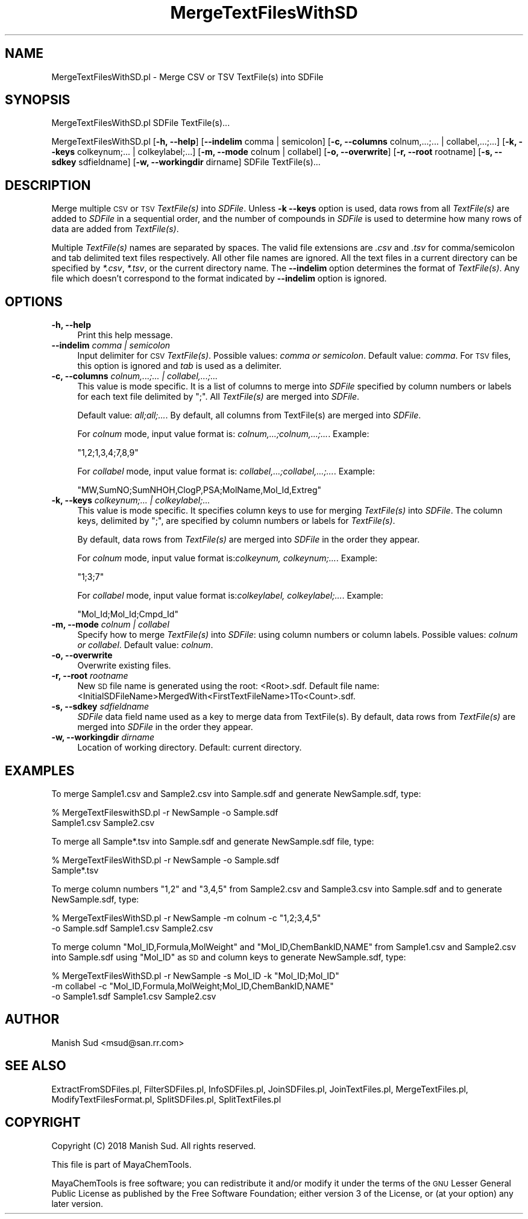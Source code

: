 .\" Automatically generated by Pod::Man 2.28 (Pod::Simple 3.35)
.\"
.\" Standard preamble:
.\" ========================================================================
.de Sp \" Vertical space (when we can't use .PP)
.if t .sp .5v
.if n .sp
..
.de Vb \" Begin verbatim text
.ft CW
.nf
.ne \\$1
..
.de Ve \" End verbatim text
.ft R
.fi
..
.\" Set up some character translations and predefined strings.  \*(-- will
.\" give an unbreakable dash, \*(PI will give pi, \*(L" will give a left
.\" double quote, and \*(R" will give a right double quote.  \*(C+ will
.\" give a nicer C++.  Capital omega is used to do unbreakable dashes and
.\" therefore won't be available.  \*(C` and \*(C' expand to `' in nroff,
.\" nothing in troff, for use with C<>.
.tr \(*W-
.ds C+ C\v'-.1v'\h'-1p'\s-2+\h'-1p'+\s0\v'.1v'\h'-1p'
.ie n \{\
.    ds -- \(*W-
.    ds PI pi
.    if (\n(.H=4u)&(1m=24u) .ds -- \(*W\h'-12u'\(*W\h'-12u'-\" diablo 10 pitch
.    if (\n(.H=4u)&(1m=20u) .ds -- \(*W\h'-12u'\(*W\h'-8u'-\"  diablo 12 pitch
.    ds L" ""
.    ds R" ""
.    ds C` ""
.    ds C' ""
'br\}
.el\{\
.    ds -- \|\(em\|
.    ds PI \(*p
.    ds L" ``
.    ds R" ''
.    ds C`
.    ds C'
'br\}
.\"
.\" Escape single quotes in literal strings from groff's Unicode transform.
.ie \n(.g .ds Aq \(aq
.el       .ds Aq '
.\"
.\" If the F register is turned on, we'll generate index entries on stderr for
.\" titles (.TH), headers (.SH), subsections (.SS), items (.Ip), and index
.\" entries marked with X<> in POD.  Of course, you'll have to process the
.\" output yourself in some meaningful fashion.
.\"
.\" Avoid warning from groff about undefined register 'F'.
.de IX
..
.nr rF 0
.if \n(.g .if rF .nr rF 1
.if (\n(rF:(\n(.g==0)) \{
.    if \nF \{
.        de IX
.        tm Index:\\$1\t\\n%\t"\\$2"
..
.        if !\nF==2 \{
.            nr % 0
.            nr F 2
.        \}
.    \}
.\}
.rr rF
.\"
.\" Accent mark definitions (@(#)ms.acc 1.5 88/02/08 SMI; from UCB 4.2).
.\" Fear.  Run.  Save yourself.  No user-serviceable parts.
.    \" fudge factors for nroff and troff
.if n \{\
.    ds #H 0
.    ds #V .8m
.    ds #F .3m
.    ds #[ \f1
.    ds #] \fP
.\}
.if t \{\
.    ds #H ((1u-(\\\\n(.fu%2u))*.13m)
.    ds #V .6m
.    ds #F 0
.    ds #[ \&
.    ds #] \&
.\}
.    \" simple accents for nroff and troff
.if n \{\
.    ds ' \&
.    ds ` \&
.    ds ^ \&
.    ds , \&
.    ds ~ ~
.    ds /
.\}
.if t \{\
.    ds ' \\k:\h'-(\\n(.wu*8/10-\*(#H)'\'\h"|\\n:u"
.    ds ` \\k:\h'-(\\n(.wu*8/10-\*(#H)'\`\h'|\\n:u'
.    ds ^ \\k:\h'-(\\n(.wu*10/11-\*(#H)'^\h'|\\n:u'
.    ds , \\k:\h'-(\\n(.wu*8/10)',\h'|\\n:u'
.    ds ~ \\k:\h'-(\\n(.wu-\*(#H-.1m)'~\h'|\\n:u'
.    ds / \\k:\h'-(\\n(.wu*8/10-\*(#H)'\z\(sl\h'|\\n:u'
.\}
.    \" troff and (daisy-wheel) nroff accents
.ds : \\k:\h'-(\\n(.wu*8/10-\*(#H+.1m+\*(#F)'\v'-\*(#V'\z.\h'.2m+\*(#F'.\h'|\\n:u'\v'\*(#V'
.ds 8 \h'\*(#H'\(*b\h'-\*(#H'
.ds o \\k:\h'-(\\n(.wu+\w'\(de'u-\*(#H)/2u'\v'-.3n'\*(#[\z\(de\v'.3n'\h'|\\n:u'\*(#]
.ds d- \h'\*(#H'\(pd\h'-\w'~'u'\v'-.25m'\f2\(hy\fP\v'.25m'\h'-\*(#H'
.ds D- D\\k:\h'-\w'D'u'\v'-.11m'\z\(hy\v'.11m'\h'|\\n:u'
.ds th \*(#[\v'.3m'\s+1I\s-1\v'-.3m'\h'-(\w'I'u*2/3)'\s-1o\s+1\*(#]
.ds Th \*(#[\s+2I\s-2\h'-\w'I'u*3/5'\v'-.3m'o\v'.3m'\*(#]
.ds ae a\h'-(\w'a'u*4/10)'e
.ds Ae A\h'-(\w'A'u*4/10)'E
.    \" corrections for vroff
.if v .ds ~ \\k:\h'-(\\n(.wu*9/10-\*(#H)'\s-2\u~\d\s+2\h'|\\n:u'
.if v .ds ^ \\k:\h'-(\\n(.wu*10/11-\*(#H)'\v'-.4m'^\v'.4m'\h'|\\n:u'
.    \" for low resolution devices (crt and lpr)
.if \n(.H>23 .if \n(.V>19 \
\{\
.    ds : e
.    ds 8 ss
.    ds o a
.    ds d- d\h'-1'\(ga
.    ds D- D\h'-1'\(hy
.    ds th \o'bp'
.    ds Th \o'LP'
.    ds ae ae
.    ds Ae AE
.\}
.rm #[ #] #H #V #F C
.\" ========================================================================
.\"
.IX Title "MergeTextFilesWithSD 1"
.TH MergeTextFilesWithSD 1 "2018-10-25" "perl v5.22.4" "MayaChemTools"
.\" For nroff, turn off justification.  Always turn off hyphenation; it makes
.\" way too many mistakes in technical documents.
.if n .ad l
.nh
.SH "NAME"
MergeTextFilesWithSD.pl \- Merge CSV or TSV TextFile(s) into SDFile
.SH "SYNOPSIS"
.IX Header "SYNOPSIS"
MergeTextFilesWithSD.pl  SDFile TextFile(s)...
.PP
MergeTextFilesWithSD.pl  [\fB\-h, \-\-help\fR] [\fB\-\-indelim\fR comma | semicolon]
[\fB\-c, \-\-columns\fR colnum,...;... | collabel,...;...] [\fB\-k, \-\-keys\fR colkeynum;... | colkeylabel;...]
[\fB\-m, \-\-mode\fR colnum | collabel] [\fB\-o, \-\-overwrite\fR] [\fB\-r, \-\-root\fR rootname]
[\fB\-s, \-\-sdkey\fR sdfieldname] [\fB\-w, \-\-workingdir\fR dirname] SDFile TextFile(s)...
.SH "DESCRIPTION"
.IX Header "DESCRIPTION"
Merge multiple \s-1CSV\s0 or \s-1TSV \s0\fITextFile(s)\fR into \fISDFile\fR. Unless \fB\-k \-\-keys\fR
option is used, data rows from all \fITextFile(s)\fR are added to \fISDFile\fR in a
sequential order, and the number of compounds in \fISDFile\fR is used to determine
how many rows of data are added from \fITextFile(s)\fR.
.PP
Multiple \fITextFile(s)\fR names are separated by spaces. The valid file extensions are \fI.csv\fR and
\&\fI.tsv\fR for comma/semicolon and tab delimited text files respectively. All other file names
are ignored. All the text files in a current directory can be specified by \fI*.csv\fR,
\&\fI*.tsv\fR, or the current directory name. The \fB\-\-indelim\fR option determines the
format of \fITextFile(s)\fR. Any file which doesn't correspond to the format indicated
by \fB\-\-indelim\fR option is ignored.
.SH "OPTIONS"
.IX Header "OPTIONS"
.IP "\fB\-h, \-\-help\fR" 4
.IX Item "-h, --help"
Print this help message.
.IP "\fB\-\-indelim\fR \fIcomma | semicolon\fR" 4
.IX Item "--indelim comma | semicolon"
Input delimiter for \s-1CSV \s0\fITextFile(s)\fR. Possible values: \fIcomma or semicolon\fR.
Default value: \fIcomma\fR. For \s-1TSV\s0 files, this option is ignored and \fItab\fR is used as a
delimiter.
.IP "\fB\-c, \-\-columns\fR \fIcolnum,...;... | collabel,...;...\fR" 4
.IX Item "-c, --columns colnum,...;... | collabel,...;..."
This value is mode specific. It is a list of columns to merge into \fISDFile\fR
specified by column numbers or labels for each text file delimited by \*(L";\*(R".
All \fITextFile(s)\fR are merged into \fISDFile\fR.
.Sp
Default value: \fIall;all;...\fR. By default, all columns from TextFile(s) are
merged into \fISDFile\fR.
.Sp
For \fIcolnum\fR mode, input value format is: \fIcolnum,...;colnum,...;...\fR. Example:
.Sp
.Vb 1
\&    "1,2;1,3,4;7,8,9"
.Ve
.Sp
For \fIcollabel\fR mode, input value format is: \fIcollabel,...;collabel,...;...\fR. Example:
.Sp
.Vb 1
\&    "MW,SumNO;SumNHOH,ClogP,PSA;MolName,Mol_Id,Extreg"
.Ve
.IP "\fB\-k, \-\-keys\fR \fIcolkeynum;... | colkeylabel;...\fR" 4
.IX Item "-k, --keys colkeynum;... | colkeylabel;..."
This value is mode specific. It specifies column keys to use for merging
\&\fITextFile(s)\fR into \fISDFile\fR. The column keys, delimited by \*(L";\*(R", are specified by column
numbers or labels for \fITextFile(s)\fR.
.Sp
By default, data rows from \fITextFile(s)\fR are merged into \fISDFile\fR in the order they appear.
.Sp
For \fIcolnum\fR mode, input value format is:\fIcolkeynum, colkeynum;...\fR. Example:
.Sp
.Vb 1
\&    "1;3;7"
.Ve
.Sp
For \fIcollabel\fR mode, input value format is:\fIcolkeylabel, colkeylabel;...\fR. Example:
.Sp
.Vb 1
\&    "Mol_Id;Mol_Id;Cmpd_Id"
.Ve
.IP "\fB\-m, \-\-mode\fR \fIcolnum | collabel\fR" 4
.IX Item "-m, --mode colnum | collabel"
Specify how to merge \fITextFile(s)\fR into \fISDFile\fR: using column numbers or column labels.
Possible values: \fIcolnum or collabel\fR. Default value: \fIcolnum\fR.
.IP "\fB\-o, \-\-overwrite\fR" 4
.IX Item "-o, --overwrite"
Overwrite existing files.
.IP "\fB\-r, \-\-root\fR \fIrootname\fR" 4
.IX Item "-r, --root rootname"
New \s-1SD\s0 file name is generated using the root: <Root>.sdf. Default file name:
<InitialSDFileName>MergedWith<FirstTextFileName>1To<Count>.sdf.
.IP "\fB\-s, \-\-sdkey\fR \fIsdfieldname\fR" 4
.IX Item "-s, --sdkey sdfieldname"
\&\fISDFile\fR data field name used as a key to merge data from TextFile(s). By default,
data rows from \fITextFile(s)\fR are merged into \fISDFile\fR in the order they appear.
.IP "\fB\-w, \-\-workingdir\fR \fIdirname\fR" 4
.IX Item "-w, --workingdir dirname"
Location of working directory. Default: current directory.
.SH "EXAMPLES"
.IX Header "EXAMPLES"
To merge Sample1.csv and Sample2.csv into Sample.sdf and generate
NewSample.sdf, type:
.PP
.Vb 2
\&    % MergeTextFileswithSD.pl \-r NewSample \-o Sample.sdf
\&      Sample1.csv Sample2.csv
.Ve
.PP
To merge all Sample*.tsv into Sample.sdf and generate NewSample.sdf file, type:
.PP
.Vb 2
\&    % MergeTextFilesWithSD.pl \-r NewSample \-o Sample.sdf
\&      Sample*.tsv
.Ve
.PP
To merge column numbers \*(L"1,2\*(R" and \*(L"3,4,5\*(R" from Sample2.csv and Sample3.csv
into Sample.sdf and to generate NewSample.sdf, type:
.PP
.Vb 2
\&    % MergeTextFilesWithSD.pl \-r NewSample \-m colnum \-c "1,2;3,4,5"
\&      \-o Sample.sdf Sample1.csv Sample2.csv
.Ve
.PP
To merge column \*(L"Mol_ID,Formula,MolWeight\*(R" and \*(L"Mol_ID,ChemBankID,NAME\*(R"
from Sample1.csv and Sample2.csv into Sample.sdf using \*(L"Mol_ID\*(R" as \s-1SD\s0 and column keys
to generate NewSample.sdf, type:
.PP
.Vb 3
\&    % MergeTextFilesWithSD.pl \-r NewSample \-s Mol_ID \-k "Mol_ID;Mol_ID"
\&      \-m collabel \-c "Mol_ID,Formula,MolWeight;Mol_ID,ChemBankID,NAME"
\&      \-o Sample1.sdf Sample1.csv Sample2.csv
.Ve
.SH "AUTHOR"
.IX Header "AUTHOR"
Manish Sud <msud@san.rr.com>
.SH "SEE ALSO"
.IX Header "SEE ALSO"
ExtractFromSDFiles.pl, FilterSDFiles.pl, InfoSDFiles.pl, JoinSDFiles.pl, JoinTextFiles.pl,
MergeTextFiles.pl, ModifyTextFilesFormat.pl, SplitSDFiles.pl, SplitTextFiles.pl
.SH "COPYRIGHT"
.IX Header "COPYRIGHT"
Copyright (C) 2018 Manish Sud. All rights reserved.
.PP
This file is part of MayaChemTools.
.PP
MayaChemTools is free software; you can redistribute it and/or modify it under
the terms of the \s-1GNU\s0 Lesser General Public License as published by the Free
Software Foundation; either version 3 of the License, or (at your option)
any later version.
